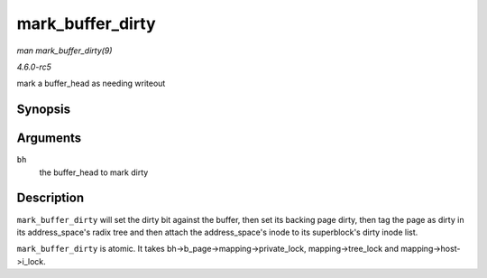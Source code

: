 .. -*- coding: utf-8; mode: rst -*-

.. _API-mark-buffer-dirty:

=================
mark_buffer_dirty
=================

*man mark_buffer_dirty(9)*

*4.6.0-rc5*

mark a buffer_head as needing writeout


Synopsis
========

.. c:function:: void mark_buffer_dirty( struct buffer_head * bh )

Arguments
=========

``bh``
    the buffer_head to mark dirty


Description
===========

``mark_buffer_dirty`` will set the dirty bit against the buffer, then
set its backing page dirty, then tag the page as dirty in its
address_space's radix tree and then attach the address_space's inode
to its superblock's dirty inode list.

``mark_buffer_dirty`` is atomic. It takes
bh->b_page->mapping->private_lock, mapping->tree_lock and
mapping->host->i_lock.


.. ------------------------------------------------------------------------------
.. This file was automatically converted from DocBook-XML with the dbxml
.. library (https://github.com/return42/sphkerneldoc). The origin XML comes
.. from the linux kernel, refer to:
..
.. * https://github.com/torvalds/linux/tree/master/Documentation/DocBook
.. ------------------------------------------------------------------------------

